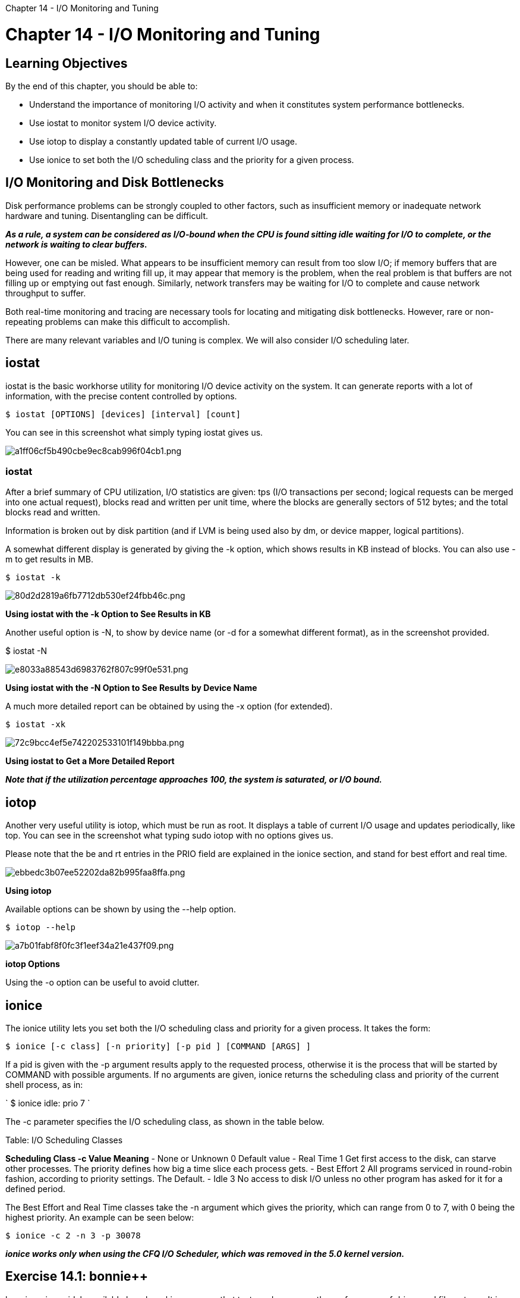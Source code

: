 :doctype: book
:pp: {plus}{plus}

Chapter 14 - I/O Monitoring and Tuning

= Chapter 14 - I/O Monitoring and Tuning

## Learning Objectives

By the end of this chapter, you should be able to:

* Understand the importance of monitoring I/O activity and when it constitutes system performance bottlenecks.
* Use iostat to monitor system I/O device activity.
* Use iotop to display a constantly updated table of current I/O usage.
* Use ionice to set both the I/O scheduling class and the priority for a given process.

== I/O Monitoring and Disk Bottlenecks

Disk performance problems can be strongly coupled to other factors, such as insufficient memory or inadequate network hardware and tuning.
Disentangling can be difficult.

*_As a rule, a system can be considered as I/O-bound when the CPU is found sitting idle waiting for I/O to complete, or the network is waiting to clear buffers._*

However, one can be misled.
What appears to be insufficient memory can result from too slow I/O;
if memory buffers that are being used for reading and writing fill up, it may appear that memory is the problem, when the real problem is that buffers are not filling up or emptying out fast enough.
Similarly, network transfers may be waiting for I/O to complete and cause network throughput to suffer.

Both real-time monitoring and tracing are necessary tools for locating and mitigating disk bottlenecks.
However, rare or non-repeating problems can make this difficult to accomplish.

There are many relevant variables and I/O tuning is complex.
We will also consider I/O scheduling later.

== iostat

iostat is the basic workhorse utility for monitoring I/O device activity on the system.
It can generate reports with a lot of information, with the precise content controlled by options.

`$ iostat [OPTIONS] [devices] [interval] [count]`

You can see in this screenshot what simply typing iostat gives us.

image::../../_resources/532b28e2a9344837ba0131d5345c646f.png[a1ff06cf5b490cbe9ec8cab996f04cb1.png]

=== iostat

After a brief summary of CPU utilization, I/O statistics are given: tps (I/O transactions per second;
logical requests can be merged into one actual request), blocks read and written per unit time, where the blocks are generally sectors of 512 bytes;
and the total blocks read and written.

Information is broken out by disk partition (and if LVM is being used also by dm, or device mapper, logical partitions).

A somewhat different display is generated by giving the -k option, which shows results in KB instead of blocks.
You can also use -m to get results in MB.

`$ iostat -k`

image::../../_resources/8f43a8135cfa4797a0a12b80e90a2910.png[80d2d2819a6fb7712db530ef24fbb46c.png]

*Using iostat with the -k Option to See Results in KB*

Another useful option is -N, to show by device name (or -d for a somewhat different format), as in the screenshot provided.

$ iostat -N

image::../../_resources/3c02e1326303425ab0a89a34711506fa.png[e8033a88543d6983762f807c99f0e531.png]

*Using iostat with the -N Option to See Results by Device Name*

A much more detailed report can be obtained by using the -x option (for extended).

`$ iostat -xk`

image::../../_resources/e2c120a46e3040cc828da83e1fc7731e.png[72c9bcc4ef5e742202533101f149bbba.png]

*Using iostat to Get a More Detailed Report*

*_Note that if the utilization percentage approaches 100, the system is saturated, or I/O bound._*

== iotop

Another very useful utility is iotop, which must be run as root.
It displays a table of current I/O usage and updates periodically, like top.
You can see in the screenshot what typing sudo iotop with no options gives us.

Please note that the be and rt entries in the PRIO field are explained in the ionice section, and stand for best effort and real time.

image::../../_resources/c2b07835e87c4295b6438dc3cc5898a1.png[ebbedc3b07ee52202da82b995faa8ffa.png]

*Using iotop*

Available options can be shown by using the --help option.

`$ iotop --help`

image::../../_resources/a660607dfe124bc5a9afcaccdf02780f.png[a7b01fabf8f0fc3f1eef34a21e437f09.png]

*iotop Options*

Using the -o option can be useful to avoid clutter.

== ionice

The ionice utility lets you set both the I/O scheduling class and priority for a given process.
It takes the form:

`$ ionice [-c class] [-n priority] [-p pid ] [COMMAND [ARGS] ]`

If a pid is given with the -p argument results apply to the requested process, otherwise it is the process that will be started by COMMAND with possible arguments.
If no arguments are given, ionice returns the scheduling class and priority of the current shell process, as in:

` $ ionice idle: prio 7 `

The -c parameter specifies the I/O scheduling class, as shown in the table below.

Table: I/O Scheduling Classes

*Scheduling Class	-c Value	Meaning* - None or Unknown	0	Default value - Real Time	1	Get first access to the disk, can starve other processes.
The priority defines how big a time slice each process gets.
- Best Effort	2	All programs serviced in round-robin fashion, according to priority settings.
The Default.
- Idle	3	No access to disk I/O unless no other program has asked for it for a defined period.

The Best Effort and Real Time classes take the -n argument which gives the priority, which can range from 0 to 7, with 0 being the highest priority.
An example can be seen below:

`$ ionice -c 2 -n 3 -p 30078`

*_ionice works only when using the CFQ I/O Scheduler, which was removed in the 5.0 kernel version._*

== Exercise 14.1: bonnie{pp}

bonnie{pp} is a widely available benchmarking program that tests and measures the performance of drives and filesystems.
It is descended from bonnie, an earlier implementation.
Results can be read from the terminal window or directed to a file, and also to a csv format ( comma separated value).
Companion programs, bon csv2html and bon csv2txt , can be used convert to html and plain text output formats.
We recommend you read the man page for bonnie{pp} before using as it has quite a few options regarding which tests to perform and how exhaustive and stressful they should be.
A quick synopsis is obtained with: `pass:c[ $ bonnie++ --help bonnie++: invalid option -- ' h ' usage: bonnie++ [-d scratch-dir] [-c concurrency] [-s size(MiB)[:chunk-size(b)]] [-n number-to-stat[:max-size[:min-size][:num-directories[:chunk-size]]]] [-m machine-name] [-r ram-size-in-MiB] [-x number-of-tests] [-u uid-to-use:gid-to-use] [-g gid-to-use] [-q] [-f] [-b] [-p processes | -y] [-z seed | -Z random-file] [-D] Version: 1.96 ]` A quick test can be obtained with a command like:

`pass:c[$  time sudo bonnie++ -n 0 -u 0 -r 100 -f -b -d /mnt]` where: • `-n 0` means don't perform the file creation tests.
• `-u 0` means run as root.
• `-r 100` means pretend you have 100 MB of RAM.
• `-f` means skip per character I/O tests.
• `-b` means do a fsync after every write, which forces flushing to disk rather than just writing to cache.
• `-d /mnt` just specifies the directory to place the temporary file created;
make sure it has enough space, in this case 300MB, available.
If you don't supply a figure for your memory size, the program will figure out how much the system has and will create a testing file 2-3 times as large.
We are not doing that here because it takes much longer to get a feel for things.

``` ubuntu@ip-172-31-21-230:~$ time sudo bonnie{pp} -n 0 -u 0 -r 100 -f -b -d /mnt Using uid:0, gid:0.
Writing intelligently\...done Rewriting\...done Reading intelligently\...done start 'em\...done\...done\...done\...done\...done\...
Version  1.98       ------Sequential Output------ --Sequential Input- --Random-                     -Per Chr- --Block-- -Rewrite- -Per Chr- --Block-- --Seeks-- Name:Size etc        /sec %CP  /sec %CP  /sec %CP  /sec %CP  /sec %CP  /sec %CP ip-172-31-21-2 300M           72.8m   7 62.8m   6           {pp}{pp}+ {pp}+ {pp}{pp}+ {pp}+ Latency                       13228us   13782us                39us    2737us

1.98,1.98,ip-172-31-21-230,1,1613697968,300M,,8192,5,,,74568,7,64330,6,,,{pp}{pp}+,{pp}+,{pp}{pp}+,{pp}+,,,,,,,,,,,,,,,,,,,13228us,13782us,,39us,2737us,,,,,,

real	0m12.226s user	0m0.136s sys	0m0.675s ubuntu@ip-172-31-21-230:~$ ```

You can clearly see the drop in performance.
Assuming you have saved the previous outputs as a file called bonnie{pp}.out, you can convert the output to html: `pass:c[$ bon_csv2html < bonnie++.out > bonnie++.html]` or to plain text with: `pass:c[$ bon_csv2txt < bonnie++.out > bonnie++.txt]` After reading the documentation, try longer and larger, more ambitious tests.
Try some of the tests we turned off.
If your system is behaving well, save the results for future benchmarking comparisons when the system is sick.

image::../../_resources/2f9838f777d74d548dfbc1a349262645.png[c066d358d81b89add4501a542702d9f6.png]
